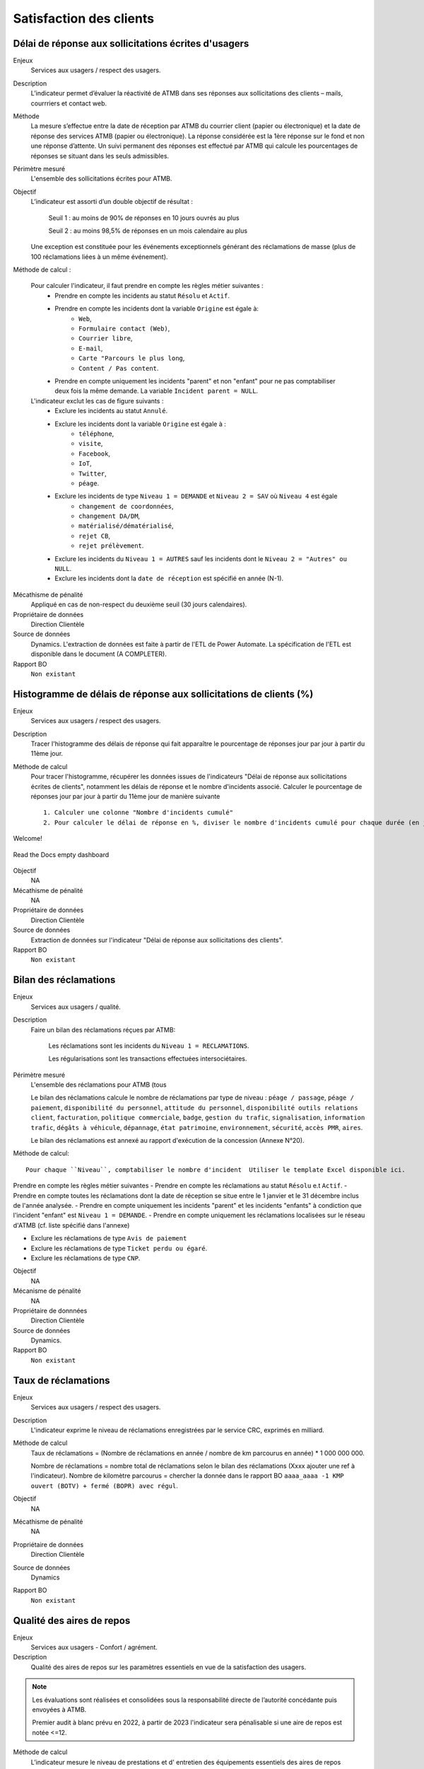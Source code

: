 Satisfaction des clients
=========================

Délai de réponse aux sollicitations écrites d'usagers
--------------------------------------------------------

Enjeux
  Services aux usagers / respect des usagers.

Description
  L’indicateur permet d’évaluer la réactivité de ATMB dans ses réponses aux sollicitations des clients – mails, courrriers et contact web. 

Méthode
  La mesure s’effectue entre la date de réception par ATMB du courrier client (papier ou électronique) et la date de réponse des services ATMB (papier ou électronique). La réponse considérée est la 1ère réponse sur le fond et non une réponse d’attente. Un suivi permanent des réponses est effectué par ATMB qui calcule les pourcentages de réponses se situant dans les seuls admissibles.

Périmètre mesuré
  L'ensemble des sollicitations écrites pour ATMB. 

Objectif
  L’indicateur est assorti d’un double objectif de résultat :
  
    Seuil 1 : au moins de 90% de réponses en 10 jours ouvrés au plus
    
    Seuil 2 : au moins 98,5% de réponses en un mois calendaire au plus
    
  Une exception est constituée pour les événements exceptionnels générant des réclamations de masse (plus de 100 réclamations liées à un même événement).  

Méthode de calcul :

  Pour calculer l'indicateur, il faut prendre en compte les règles métier suivantes :
    - Prendre en compte les incidents au statut ``Résolu`` et ``Actif``.
    - Prendre en compte les incidents dont la variable ``Origine`` est égale à:
        - ``Web``, 
        - ``Formulaire contact (Web)``, 
        - ``Courrier libre``, 
        - ``E-mail``, 
        - ``Carte "Parcours le plus long``, 
        - ``Content / Pas content``.
    - Prendre en compte uniquement les incidents "parent" et non "enfant" pour ne pas comptabiliser deux fois la même demande. La variable ``Incident parent = NULL``.

  L'indicateur exclut les cas de figure suivants : 
    - Exclure les incidents au statut ``Annulé``.
    - Exclure les incidents dont la variable ``Origine`` est égale à :
        - ``téléphone``, 
        - ``visite``, 
        - ``Facebook``, 
        - ``IoT``, 
        - ``Twitter``, 
        - ``péage``.
    - Exclure les incidents de type ``Niveau 1 = DEMANDE`` et ``Niveau 2 = SAV`` où ``Niveau 4`` est égale
        - ``changement de coordonnées``, 
        - ``changement DA/DM``, 
        - ``matérialisé/dématérialisé``, 
        - ``rejet CB``, 
        - ``rejet prélèvement``.
    - Exclure les incidents du ``Niveau 1 = AUTRES`` sauf les incidents dont le ``Niveau 2 = "Autres" ou NULL``.
    - Exclure les incidents dont la ``date de réception`` est spécifié en année (N-1).
  

Mécathisme de pénalité
  Appliqué en cas de non-respect du deuxième seuil (30 jours calendaires).

Propriétaire de données
  Direction Clientèle

Source de données
  Dynamics. L'extraction de données est faite à partir de l'ETL de Power Automate. La spécification de l'ETL est disponible dans le document (A COMPLETER).

Rapport BO
  ``Non existant``

Histogramme de délais de réponse aux sollicitations de clients (%)
-------------------------------------------------------------------

Enjeux
  Services aux usagers / respect des usagers.
  
Description
  Tracer l'histogramme des délais de réponse qui fait apparaître le pourcentage de réponses jour par jour à partir du 11ème jour.

Méthode de calcul
  Pour tracer l'histogramme, récupérer les données issues de l'indicateurs "Délai de réponse aux sollicitations écrites de clients", notamment les délais de réponse et le nombre d'incidents associé. Calculer le pourcentage de réponses jour par jour à partir du 11ème jour de manière suivante ::
  
   1. Calculer une colonne "Nombre d'incidents cumulé"
   2. Pour calculer le délai de réponse en %, diviser le nombre d'incidents cumulé pour chaque durée (en jours) par le nombre total d'incidents.
   
Welcome!

.. figure:: Annotation 2022-06-07 170010.png
   :width: 80%
   :align: center
   :alt: Histo

   Read the Docs empty dashboard
   
Objectif
  NA

Mécathisme de pénalité
  NA

Propriétaire de données
  Direction Clientèle 

Source de données
  Extraction de données sur l'indicateur "Délai de réponse aux sollicitations des clients". 
  
Rapport BO
  ``Non existant``

  

Bilan des réclamations
-----------------------

Enjeux
  Services aux usagers / qualité.

Description
  Faire un bilan des réclamations réçues par ATMB: 
    
    Les réclamations sont les incidents du ``Niveau 1 = RECLAMATIONS``.
    
    Les régularisations sont les transactions effectuées intersociétaires.

Périmètre mesuré
  L'ensemble des réclamations pour ATMB (tous
  
  Le bilan des réclamations calcule le nombre de réclamations par type de niveau : ``péage / passage``, ``péage / paiement``, ``disponibilité du personnel``, ``attitude du personnel``, ``disponibilité outils relations client``, ``facturation``, ``politique commerciale``, ``badge``, ``gestion du trafic``, ``signalisation``, ``information trafic``, ``dégâts à véhicule``, ``dépannage``, ``état patrimoine``, ``environnement``, ``sécurité``, ``accès PMR``, ``aires``. 
  
  Le bilan des réclamations est annexé au rapport d'exécution de la concession (Annexe N°20). 

Méthode de calcul::

  Pour chaque ``Niveau``, comptabiliser le nombre d'incident  Utiliser le template Excel disponible ici. 
  
Prendre en compte les règles métier suivantes
- Prendre en compte les réclamations au statut ``Résolu`` e.t ``Actif``.
- Prendre en compte toutes les réclamations dont la date de réception se situe entre le 1 janvier et le 31 décembre inclus de l'année analysée. 
- Prendre en compte uniquement les incidents "parent" et les incidents "enfants" à condiction que l'incident "enfant" est ``Niveau 1 = DEMANDE``. 
- Prendre en compte uniquement les réclamations localisées sur le réseau d'ATMB (cf. liste spécifié dans l'annexe)

- Exclure les réclamations de type ``Avis de paiement``
- Exclure les réclamations de type ``Ticket perdu ou égaré``.
- Exclure les réclamations de type ``CNP``.

Objectif
  NA

Mécanisme de pénalité 
  NA

Propriétaire de donnnées
  Direction Clientèle 
  
Source de données 
  Dynamics. 
  
Rapport BO
  ``Non existant``



Taux de réclamations
----------------------

Enjeux
  Services aux usagers / respect des usagers.

Description
  L'indicateur exprime le niveau de réclamations enregistrées par le service CRC, exprimés en milliard.
  
Méthode de calcul
  Taux de réclamations = (Nombre de réclamations en année / nombre de km parcourus en année) * 1 000 000 000. 
  
  Nombre de réclamations = nombre total de réclamations selon le bilan des réclamations (Xxxx ajouter une ref à l'indicateur).
  Nombre de kilomètre parcourus  = chercher la donnée dans le rapport BO ``aaaa_aaaa -1 KMP ouvert (BOTV) + fermé (BOPR) avec régul``. 
  
Objectif
  NA

Mécathisme de pénalité
  NA

Propriétaire de données
  Direction Clientèle

Source de données
  Dynamics

Rapport BO
  ``Non existant``




Qualité des aires de repos
---------------------------

Enjeux
  Services aux usagers - Confort / agrément.
  
Description
  Qualité des aires de repos sur les paramètres essentiels en vue de la satisfaction des usagers.          

.. note::

   Les évaluations sont réalisées et consolidées sous la responsabilité directe de l’autorité concédante puis envoyées à ATMB.
   
   Premier audit à blanc prévu en 2022, à partir de 2023 l'indicateur sera pénalisable si une aire de repos est notée <=12.

Méthode de calcul
  L’indicateur mesure le niveau de prestations et d' entretien des équipements essentiels des aires de repos (toilettes, parkings, aires de jeu, zones de pique-nique et de détente) en matière de : disponibilité, état, propreté et accessibilité.
  La liste exhaustive des équipements et critères est fournie dans le référentiel joint au contrat d’entreprise: fiche de visite sous forme de grille de notation et notice explicative.   

Périmètre
  Chaque année, au moins une aire de repos est auditée. Les visites ne sont pas effectuées lors des périodes de “jours noirs” du calendrier Bison futé.  
Une aire obtenant une note inférieure ou égale à 12 lors d’une visite fera l’objet d’une seconde visite dans l’année, qui aura lieu au plus tôt un mois après la transmission à ATMB par l’autorité concédante de la grille de notation relative à l’aire de repos concernée. Seule la meilleure des deux notes obtenues sera prise en compte pour la validation de l’objectif.      

Objectif
  A compter de l’année 2022, aucune aire ne doit obtenir une note de <=12. Un audit à blanc est prévu en 2022.
  
Mécathisme de pénalité
  Une pénalité est appliquée annuellement, à compter de l’année 2023, pour chaque aire obtenant une note inférieure à l’objectif.   

Responsable
  Les évaluations sont réalisées et consolidées sous la responsabilité directe de l’autorité concédante.

Source de données
  Non disponible

